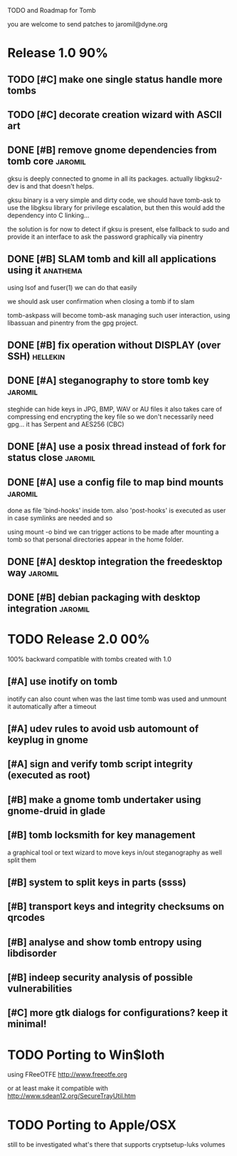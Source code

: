 
TODO and Roadmap for Tomb

you are welcome to send patches to jaromil@dyne.org

* Release 1.0							:90%:

** TODO [#C] make one single status handle more tombs
** TODO [#C] decorate creation wizard with ASCII art

** DONE [#B] remove gnome dependencies from tomb core		    :jaromil:

   gksu is deeply connected to gnome in all its packages.  actually
   libgksu2-dev is and that doesn't helps.

   gksu binary is a very simple and dirty code, we should have
   tomb-ask to use the libgksu library for privilege escalation, but
   then this would add the dependency into C linking...

   the solution is for now to detect if gksu is present, else fallback
   to sudo and provide it an interface to ask the password graphically
   via pinentry

** DONE [#B] SLAM tomb and kill all applications using it	   :anathema:

   using lsof and fuser(1) we can do that easily

   we should ask user confirmation when closing a tomb if to slam

   tomb-askpass will become tomb-ask managing such user interaction,
   using libassuan and pinentry from the gpg project.

** DONE [#B] fix operation without DISPLAY (over SSH)		   :hellekin:
** DONE [#A] steganography to store tomb key			    :jaromil:

   steghide can hide keys in JPG, BMP, WAV or AU files it also takes
   care of compressing end encrypting the key file so we don't
   necessarily need gpg... it has Serpent and AES256 (CBC)

** DONE [#A] use a posix thread instead of fork for status close    :jaromil:
** DONE [#A] use a config file to map bind mounts 		    :jaromil:

   done as file 'bind-hooks' inside tom. also 'post-hooks' is executed
   as user in case symlinks are needed and so

   using mount -o bind we can trigger actions to be made after mounting
   a tomb so that personal directories appear in the home folder.

** DONE [#A] desktop integration the freedesktop way		    :jaromil:
** DONE [#B] debian packaging with desktop integration 		    :jaromil:


* TODO Release 2.0							:00%:

100% backward compatible with tombs created with 1.0 

** [#A] use inotify on tomb

   inotify can also count when was the last time tomb was used and
   unmount it automatically after a timeout

** [#A] udev rules to avoid usb automount of keyplug in gnome

** [#A] sign and verify tomb script integrity (executed as root)

** [#B] make a gnome tomb undertaker using gnome-druid in glade
** [#B] tomb locksmith for key management
   a graphical tool or text wizard to move keys in/out steganography
   as well split them
** [#B] system to split keys in parts (ssss)

** [#B] transport keys and integrity checksums on qrcodes

** [#B] analyse and show tomb entropy using libdisorder

** [#B] indeep security analysis of possible vulnerabilities

** [#C] more gtk dialogs for configurations? keep it minimal!

* TODO Porting to Win$loth

  using FReeOTFE http://www.freeotfe.org

  or at least make it compatible with http://www.sdean12.org/SecureTrayUtil.htm

* TODO Porting to Apple/OSX

  still to be investigated what's there that supports cryptsetup-luks volumes

